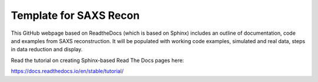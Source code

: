 Template for SAXS Recon 
=======================================

This GitHub webpage based on ReadtheDocs (which is based on Sphinx) includes an outline of documentation, code and examples from SAXS reconstruction. It will be populated with working code examples, simulated and real data, steps in data reduction and display. 

Read the tutorial on creating Sphinx-based Read The Docs pages here:

https://docs.readthedocs.io/en/stable/tutorial/
